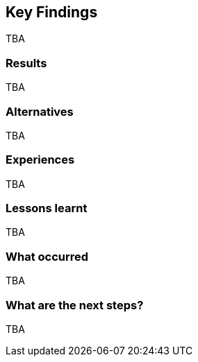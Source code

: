 [[KeyFindings]]
== Key Findings

TBA

=== Results

TBA

=== Alternatives

TBA

=== Experiences

TBA

=== Lessons learnt

TBA

=== What occurred

TBA

=== What are the next steps?

TBA
